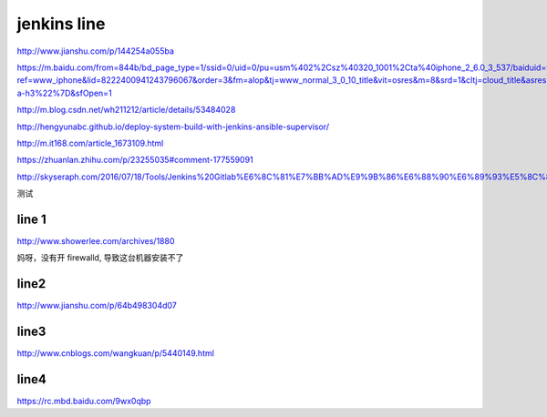 
=============
jenkins line
=============


http://www.jianshu.com/p/144254a055ba

https://m.baidu.com/from=844b/bd_page_type=1/ssid=0/uid=0/pu=usm%402%2Csz%40320_1001%2Cta%40iphone_2_6.0_3_537/baiduid=9BA967E9C8E4C323A6AEA4C66F00BD27/w=0_10_/t=iphone/l=3/tc?ref=www_iphone&lid=8222400941243796067&order=3&fm=alop&tj=www_normal_3_0_10_title&vit=osres&m=8&srd=1&cltj=cloud_title&asres=1&title=Jenkins%2BMaven%2BGit%E6%90%AD%E5%BB%BA%E6%8C%81%E7%BB%AD%E9%9B%86%E6%88%90%E5%92%8C%E8%87%AA%E5%8A%A8%E5%8C%96%E9%83%A8%E7%BD%B2%E7%9A%84%E9%85%8D%E7%BD%AE...&dict=22&w_qd=IlPT2AEptyoA_yivGU7mIisbRyIRt9hanzZNsfCG&sec=24731&di=c12c7a5259691502&bdenc=1&tch=124.141.276.726.2.997&nsrc=IlPT2AEptyoA_yixCFOxXnANedT62v3IEQGG_yJR0CumpEm9xP4kHREsRFv7Lmq3ZpPPdj0PtAIFxmGdWWUn9RR0qrIwdzW&eqid=721bd61787ac8c001000000059e49ed3&wd=&clk_info=%7B%22srcid%22%3A%221599%22%2C%22tplname%22%3A%22www_normal%22%2C%22t%22%3A1508155108445%2C%22sig%22%3A%2217439%22%2C%22xpath%22%3A%22div-a-h3%22%7D&sfOpen=1


http://m.blog.csdn.net/wh211212/article/details/53484028

http://hengyunabc.github.io/deploy-system-build-with-jenkins-ansible-supervisor/

http://m.it168.com/article_1673109.html

https://zhuanlan.zhihu.com/p/23255035#comment-177559091

http://skyseraph.com/2016/07/18/Tools/Jenkins%20Gitlab%E6%8C%81%E7%BB%AD%E9%9B%86%E6%88%90%E6%89%93%E5%8C%85%E5%B9%B3%E5%8F%B0%E6%90%AD%E5%BB%BA/


测试

line 1
^^^^^^^^^^^^^^

http://www.showerlee.com/archives/1880

妈呀，没有开 firewalld, 导致这台机器安装不了

line2
^^^^^^^^^^^^^^^

http://www.jianshu.com/p/64b498304d07

line3
^^^^^^^^^^^^^^^
http://www.cnblogs.com/wangkuan/p/5440149.html

line4
^^^^^^^^^^^^^^^
https://rc.mbd.baidu.com/9wx0qbp




